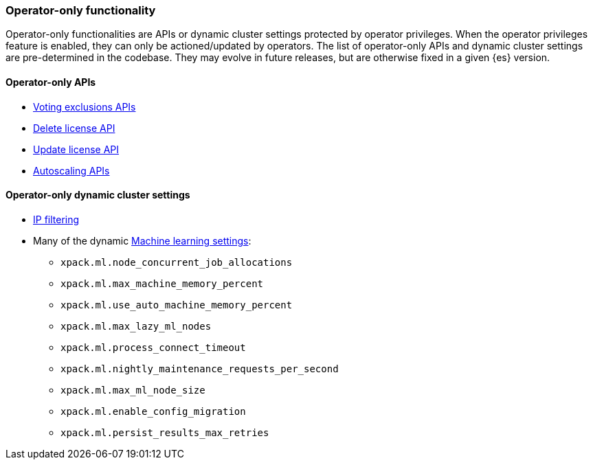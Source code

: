 [role="xpack"]
[testenv="enterprise"]
[[operator-only-functionality]]
=== Operator-only functionality
Operator-only functionalities are APIs or dynamic cluster settings protected by operator privileges.
When the operator privileges feature is enabled, they can only be actioned/updated by operators.
The list of operator-only APIs and dynamic cluster settings are pre-determined in the codebase.
They may evolve in future releases, but are otherwise fixed in a given {es} version.

[[operator-only-apis]]
==== Operator-only APIs
* <<voting-config-exclusions,Voting exclusions APIs>>
* <<delete-license,Delete license API>>
* <<update-license,Update license API>>
* <<autoscaling-apis,Autoscaling APIs>>

[[operator-only-dynamic-cluster-settings]]
==== Operator-only dynamic cluster settings
* <<ip-filtering,IP filtering>>
* Many of the dynamic <<ml-settings, Machine learning settings>>:
  - `xpack.ml.node_concurrent_job_allocations`
  - `xpack.ml.max_machine_memory_percent`
  - `xpack.ml.use_auto_machine_memory_percent`
  - `xpack.ml.max_lazy_ml_nodes`
  - `xpack.ml.process_connect_timeout`
  - `xpack.ml.nightly_maintenance_requests_per_second`
  - `xpack.ml.max_ml_node_size`
  - `xpack.ml.enable_config_migration`
  - `xpack.ml.persist_results_max_retries`
